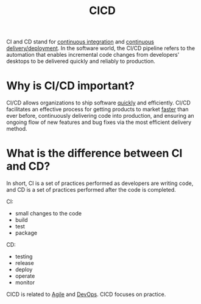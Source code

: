 :PROPERTIES:
:ID:       1DF20871-8FD9-4413-B778-D1F8C0F97F67
:END:
#+title: CICD

CI and CD stand for _continuous integration_ and _continuous delivery/deployment_.
In the software world, the CI/CD pipeline refers to the automation that enables incremental code changes from developers' desktops to be delivered quickly and reliably to production.

* Why is CI/CD important?
CI/CD allows organizations to ship software _quickly_ and efficiently.
CI/CD facilitates an effective process for getting products to market _faster_ than ever before, continuously delivering code into production, and ensuring an ongoing flow of new features and bug fixes via the most efficient delivery method. 


* What is the difference between CI and CD?
[[file:~/note/org-roam/images/cicd.svg]]

In short, CI is a set of practices performed as developers are writing code, and CD is a set of practices performed after the code is completed.

CI:
- small changes to the code
- build
- test
- package

CD:
- testing
- release
- deploy
- operate
- monitor



CICD is related to [[id:9842A77B-930B-452B-A13F-EACA845F4D5A][Agile]] and [[id:CCCF0F1F-09F5-4587-9B74-3A52294F2F88][DevOps]].
CICD focuses on practice.
